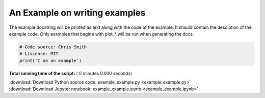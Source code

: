 

.. _sphx_glr_auto_examples_example_example.py:


An Example on writing examples
==============================

The example docstring will be printed as text along with the code of the example.
It should contain the desciption of the example code.
Only examples that begine with plot_* will be run when generating the docs.




.. code-block:: python


    # Code source: Chris Smith
    # Liscense: MIT
    print('I am an example')

**Total running time of the script:** ( 0 minutes  0.000 seconds)



.. container:: sphx-glr-footer


  .. container:: sphx-glr-download

     :download:`Download Python source code: example_example.py <example_example.py>`



  .. container:: sphx-glr-download

     :download:`Download Jupyter notebook: example_example.ipynb <example_example.ipynb>`

.. rst-class:: sphx-glr-signature

    `Generated by Sphinx-Gallery <https://sphinx-gallery.readthedocs.io>`_
